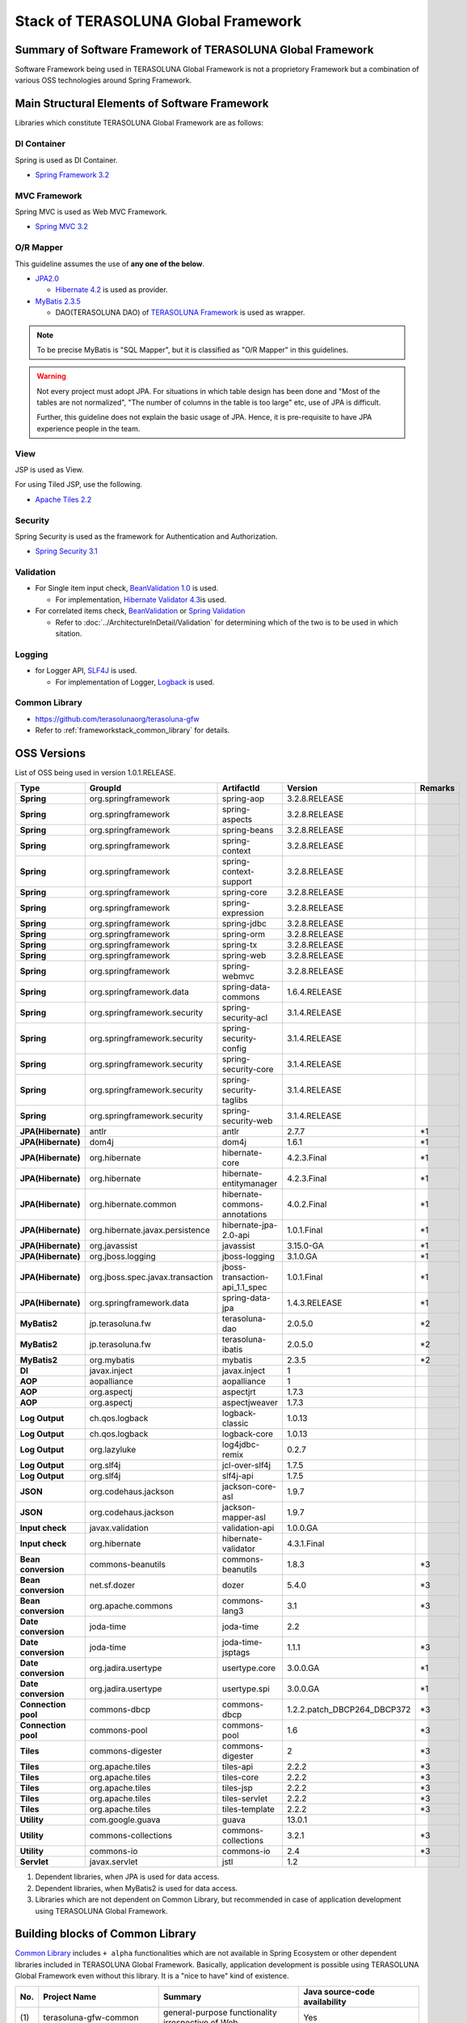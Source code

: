 Stack of TERASOLUNA Global Framework
================================================================================

.. only:: html

 .. contents:: Index
    :depth: 3
    :local:

Summary of Software Framework of TERASOLUNA Global Framework
--------------------------------------------------------------------------------

Software Framework being used in TERASOLUNA Global Framework is not a proprietory Framework but a combination of various OSS technologies around Spring Framework.

.. figure:: images/introduction-software-framework.png
   :width: 80%


Main Structural Elements of Software Framework
--------------------------------------------------------------------------------
Libraries which constitute TERASOLUNA Global Framework are as follows:

.. figure:: images/introduction-software-stack.png
   :width: 80%

DI Container
^^^^^^^^^^^^^^^^^^^^^^^^^^^^^^^^^^^^^^^^^^^^^^^^^^^^^^^^^^^^^^^^^^^^^^^^^^^^^^^^
Spring is used as DI Container.


* `Spring Framework 3.2 <http://spring.io/>`_

MVC Framework
^^^^^^^^^^^^^^^^^^^^^^^^^^^^^^^^^^^^^^^^^^^^^^^^^^^^^^^^^^^^^^^^^^^^^^^^^^^^^^^^
Spring MVC is used as Web MVC Framework.

* `Spring MVC 3.2 <http://docs.spring.io/spring/docs/3.2.x/spring-framework-reference/html/mvc.html>`_

O/R Mapper
^^^^^^^^^^^^^^^^^^^^^^^^^^^^^^^^^^^^^^^^^^^^^^^^^^^^^^^^^^^^^^^^^^^^^^^^^^^^^^^^

This guideline assumes the use of **any one of the below**.

* `JPA2.0 <http://download.oracle.com/otn-pub/jcp/persistence-2.0-fr-eval-oth-JSpec/persistence-2_0-final-spec.pdf>`_

  * \ `Hibernate 4.2 <http://docs.jboss.org/hibernate/orm/4.2/manual/en-US/html/>`_\  is used as provider.

* `MyBatis 2.3.5 <https://mybatis.googlecode.com/files/MyBatis-SqlMaps-2_en.pdf>`_

  * DAO(TERASOLUNA DAO) of \ `TERASOLUNA Framework <http://sourceforge.jp/projects/terasoluna/releases/?package_id=6896>`_\  is used as wrapper.

.. todo::

  MyBatis 3 is planned to be included here. 

.. note::

  To be precise MyBatis is "SQL Mapper", but it is classified as "O/R Mapper" in this guidelines.

.. warning::

  Not every project must adopt JPA. For situations in which table design has been done and "Most of the tables are not normalized", "The number of columns in the table is too large" etc, use of JPA is difficult.

  Further, this guideline does not explain the basic usage of JPA. Hence, it is pre-requisite to have JPA experience people in the team.

View
^^^^^^^^^^^^^^^^^^^^^^^^^^^^^^^^^^^^^^^^^^^^^^^^^^^^^^^^^^^^^^^^^^^^^^^^^^^^^^^^
JSP is used as View.

For using Tiled JSP, use the following.

* `Apache Tiles 2.2 <http://tiles.apache.org/2.2/framework/index.html>`_



Security
^^^^^^^^^^^^^^^^^^^^^^^^^^^^^^^^^^^^^^^^^^^^^^^^^^^^^^^^^^^^^^^^^^^^^^^^^^^^^^^^
Spring Security is used as the framework for Authentication and Authorization.

* `Spring Security 3.1 <http://docs.spring.io/spring-security/site/docs/3.1.4.RELEASE/reference/springsecurity.html>`_

.. todo::

  Update to Spring Security 3.2 is planned in future.

Validation
^^^^^^^^^^^^^^^^^^^^^^^^^^^^^^^^^^^^^^^^^^^^^^^^^^^^^^^^^^^^^^^^^^^^^^^^^^^^^^^^

* For Single item input check, \ `BeanValidation 1.0 <http://download.oracle.com/otn-pub/jcp/bean_validation-1.0-fr-oth-JSpec/bean_validation-1_0-final-spec.pdf>`_\  is used.

  * For implementation, \ `Hibernate Validator 4.3 <http://docs.jboss.org/hibernate/validator/4.3/reference/en-US/html/>`_\ is used.

* For correlated items check, \ `BeanValidation <http://download.oracle.com/otn-pub/jcp/bean_validation-1.0-fr-oth-JSpec/bean_validation-1_0-final-spec.pdf>`_\  or \ `Spring Validation <http://docs.spring.io/spring/docs/3.2.x/spring-framework-reference/html/validation.html>`_

  * Refer to \ :doc:`../ArchitectureInDetail/Validation`\  for determining which of the two is to be used in which sitation. 



Logging
^^^^^^^^^^^^^^^^^^^^^^^^^^^^^^^^^^^^^^^^^^^^^^^^^^^^^^^^^^^^^^^^^^^^^^^^^^^^^^^^

* for Logger API, \ `SLF4J <http://www.slf4j.org>`_\  is used.

  * For implementation of Logger, \ `Logback <http://logback.qos.ch/>`_\  is used. 


Common Library
^^^^^^^^^^^^^^^^^^^^^^^^^^^^^^^^^^^^^^^^^^^^^^^^^^^^^^^^^^^^^^^^^^^^^^^^^^^^^^^^
* \ `https://github.com/terasolunaorg/terasoluna-gfw <https://github.com/terasolunaorg/terasoluna-gfw>`_\
* Refer to \ :ref:`frameworkstack_common_library`\  for details.

OSS Versions
--------------------------------------------------------------------------------

List of OSS being used in version 1.0.1.RELEASE.

.. tabularcolumns:: |p{0.20\linewidth}|p{0.25\linewidth}|p{0.25\linewidth}|p{0.25\linewidth}|p{0.05\linewidth}|
.. list-table::
    :header-rows: 1
    :stub-columns: 1
    :widths: 20 25 25 25 5

    * - Type
      - GroupId
      - ArtifactId
      - Version
      - Remarks
    * - Spring
      - org.springframework
      - spring-aop
      - 3.2.8.RELEASE
      -
    * - Spring
      - org.springframework
      - spring-aspects
      - 3.2.8.RELEASE
      -
    * - Spring
      - org.springframework
      - spring-beans
      - 3.2.8.RELEASE
      -
    * - Spring
      - org.springframework
      - spring-context
      - 3.2.8.RELEASE
      -
    * - Spring
      - org.springframework
      - spring-context-support
      - 3.2.8.RELEASE
      -
    * - Spring
      - org.springframework
      - spring-core
      - 3.2.8.RELEASE
      -
    * - Spring
      - org.springframework
      - spring-expression
      - 3.2.8.RELEASE
      -
    * - Spring
      - org.springframework
      - spring-jdbc
      - 3.2.8.RELEASE
      -
    * - Spring
      - org.springframework
      - spring-orm
      - 3.2.8.RELEASE
      -
    * - Spring
      - org.springframework
      - spring-tx
      - 3.2.8.RELEASE
      -
    * - Spring
      - org.springframework
      - spring-web
      - 3.2.8.RELEASE
      -
    * - Spring
      - org.springframework
      - spring-webmvc
      - 3.2.8.RELEASE
      -
    * - Spring
      - org.springframework.data
      - spring-data-commons
      - 1.6.4.RELEASE
      -
    * - Spring
      - org.springframework.security
      - spring-security-acl
      - 3.1.4.RELEASE
      -
    * - Spring
      - org.springframework.security
      - spring-security-config
      - 3.1.4.RELEASE
      -
    * - Spring
      - org.springframework.security
      - spring-security-core
      - 3.1.4.RELEASE
      -
    * - Spring
      - org.springframework.security
      - spring-security-taglibs
      - 3.1.4.RELEASE
      -
    * - Spring
      - org.springframework.security
      - spring-security-web
      - 3.1.4.RELEASE
      -
    * - JPA(Hibernate)
      - antlr
      - antlr
      - 2.7.7
      - \*1
    * - JPA(Hibernate)
      - dom4j
      - dom4j
      - 1.6.1
      - \*1
    * - JPA(Hibernate)
      - org.hibernate
      - hibernate-core
      - 4.2.3.Final
      - \*1
    * - JPA(Hibernate)
      - org.hibernate
      - hibernate-entitymanager
      - 4.2.3.Final
      - \*1
    * - JPA(Hibernate)
      - org.hibernate.common
      - hibernate-commons-annotations
      - 4.0.2.Final
      - \*1
    * - JPA(Hibernate)
      - org.hibernate.javax.persistence
      - hibernate-jpa-2.0-api
      - 1.0.1.Final
      - \*1
    * - JPA(Hibernate)
      - org.javassist
      - javassist
      - 3.15.0-GA
      - \*1
    * - JPA(Hibernate)
      - org.jboss.logging
      - jboss-logging
      - 3.1.0.GA
      - \*1
    * - JPA(Hibernate)
      - org.jboss.spec.javax.transaction
      - jboss-transaction-api_1.1_spec
      - 1.0.1.Final
      - \*1
    * - JPA(Hibernate)
      - org.springframework.data
      - spring-data-jpa
      - 1.4.3.RELEASE
      - \*1
    * - MyBatis2
      - jp.terasoluna.fw
      - terasoluna-dao
      - 2.0.5.0
      - \*2
    * - MyBatis2
      - jp.terasoluna.fw
      - terasoluna-ibatis
      - 2.0.5.0
      - \*2
    * - MyBatis2
      - org.mybatis
      - mybatis
      - 2.3.5
      - \*2
    * - DI
      - javax.inject
      - javax.inject
      - 1
      -
    * - AOP
      - aopalliance
      - aopalliance
      - 1
      -
    * - AOP
      - org.aspectj
      - aspectjrt
      - 1.7.3
      -
    * - AOP
      - org.aspectj
      - aspectjweaver
      - 1.7.3
      -
    * - Log Output
      - ch.qos.logback
      - logback-classic
      - 1.0.13
      -
    * - Log Output
      - ch.qos.logback
      - logback-core
      - 1.0.13
      -
    * - Log Output
      - org.lazyluke
      - log4jdbc-remix
      - 0.2.7
      -
    * - Log Output
      - org.slf4j
      - jcl-over-slf4j
      - 1.7.5
      -
    * - Log Output
      - org.slf4j
      - slf4j-api
      - 1.7.5
      -
    * - JSON
      - org.codehaus.jackson
      - jackson-core-asl
      - 1.9.7
      -
    * - JSON
      - org.codehaus.jackson
      - jackson-mapper-asl
      - 1.9.7
      -
    * - Input check
      - javax.validation
      - validation-api
      - 1.0.0.GA
      -
    * - Input check
      - org.hibernate
      - hibernate-validator
      - 4.3.1.Final
      -
    * - Bean conversion
      - commons-beanutils
      - commons-beanutils
      - 1.8.3
      - \*3
    * - Bean conversion
      - net.sf.dozer
      - dozer
      - 5.4.0
      - \*3
    * - Bean conversion
      - org.apache.commons
      - commons-lang3
      - 3.1
      - \*3
    * - Date conversion
      - joda-time
      - joda-time
      - 2.2
      -
    * - Date conversion
      - joda-time
      - joda-time-jsptags
      - 1.1.1
      - \*3
    * - Date conversion
      - org.jadira.usertype
      - usertype.core
      - 3.0.0.GA
      - \*1
    * - Date conversion
      - org.jadira.usertype
      - usertype.spi
      - 3.0.0.GA
      - \*1
    * - Connection pool
      - commons-dbcp
      - commons-dbcp
      - 1.2.2.patch_DBCP264_DBCP372
      - \*3
    * - Connection pool
      - commons-pool
      - commons-pool
      - 1.6
      - \*3
    * - Tiles
      - commons-digester
      - commons-digester
      - 2
      - \*3
    * - Tiles
      - org.apache.tiles
      - tiles-api
      - 2.2.2
      - \*3
    * - Tiles
      - org.apache.tiles
      - tiles-core
      - 2.2.2
      - \*3
    * - Tiles
      - org.apache.tiles
      - tiles-jsp
      - 2.2.2
      - \*3
    * - Tiles
      - org.apache.tiles
      - tiles-servlet
      - 2.2.2
      - \*3
    * - Tiles
      - org.apache.tiles
      - tiles-template
      - 2.2.2
      - \*3
    * - Utility
      - com.google.guava
      - guava
      - 13.0.1
      -
    * - Utility
      - commons-collections
      - commons-collections
      - 3.2.1
      - \*3
    * - Utility
      - commons-io
      - commons-io
      - 2.4
      - \*3
    * - Servlet
      - javax.servlet
      - jstl
      - 1.2
      -

#. Dependent libraries, when JPA is used for data access.
#. Dependent libraries, when MyBatis2 is used for data access.
#. Libraries which are not dependent on Common Library, but recommended in case of application development using TERASOLUNA Global Framework.


.. _frameworkstack_common_library:


Building blocks of Common Library
--------------------------------------------------------------------------------

\ `Common Library <https://github.com/terasolunaorg/terasoluna-gfw>`_\  includes ``+ alpha`` functionalities which are not available in Spring Ecosystem or other dependent libraries included in TERASOLUNA Global Framework. 
Basically, application development is possible using TERASOLUNA Global Framework even without this library. It is a "nice to have" kind of existence. 

.. tabularcolumns:: |p{0.05\linewidth}|p{0.30\linewidth}|p{0.35\linewidth}|p{0.30\linewidth}|
.. list-table::
    :header-rows: 1
    :widths: 5 30 35 30

    * - No.
      - Project Name
      - Summary
      - Java source-code availability
    * - | (1)
      - | terasoluna-gfw-common
      - | general-purpose functionality irrespective of Web
      - | Yes
    * - | (2)
      - | terasoluna-gfw-web
      - | Group of functionalities for creating web application
      - | Yes
    * - | (3)
      - | terasoluna-gfw-jpa
      - | Dependency definition for using JPA
      - | No
    * - | (4)
      - | terasoluna-gfw-mybatis2
      - | Dependency definition for using MyBatis2
      - | No
    * - | (5)
      - | terasoluna-gfw-security-core
      - | Dependency definition for using Spring Security (other than Web).
      - | No
    * - | (6)
      - | terasoluna-gfw-security-web
      - | Dependency definition for using Spring Security (related to Web) and extended classes of Spring Security.
      - | Yes

The project which does not contain the Java source code, only defines library dependencies.



terasoluna-gfw-common
^^^^^^^^^^^^^^^^^^^^^^^^^^^^^^^^^^^^^^^^^^^^^^^^^^^^^^^^^^^^^^^^^^^^^^^^^^^^^^^^
* Common exception mechanism

  * Exception Class
  * Exception Logger
  * Exception Code
  * Exception Logging Mechanism

* System Date
* CodeList
* Message containing processing result
* Query (SQL, JPQL) Escape
* Sequencer


terasoluna-gfw-web
^^^^^^^^^^^^^^^^^^^^^^^^^^^^^^^^^^^^^^^^^^^^^^^^^^^^^^^^^^^^^^^^^^^^^^^^^^^^^^^^
* Transaction token mechanism 
* Common exception handler 
* Populate CodeList interceptor
* General Download View 
* group of servlet filters for MDC log output

  * Parent servlet filter
  * Servlet filter for Tracking ID log output
  * Servlet filter for MDC clear

* EL function group

  * XSS counter-measures
  * URL Encoding
  * converting JavaBeans properties to query string

* JSP Tag for pagination
* JSP Tag to display result message


terasoluna-gfw-security-web
^^^^^^^^^^^^^^^^^^^^^^^^^^^^^^^^^^^^^^^^^^^^^^^^^^^^^^^^^^^^^^^^^^^^^^^^^^^^^^^^

* Servlet filter for logging authenticated username
* Redirect handler for open redirect vulnerability
* CSRF counter measures (Interim measure until the introduction of Spring Security 3.2)


.. raw:: html

   \newpage


